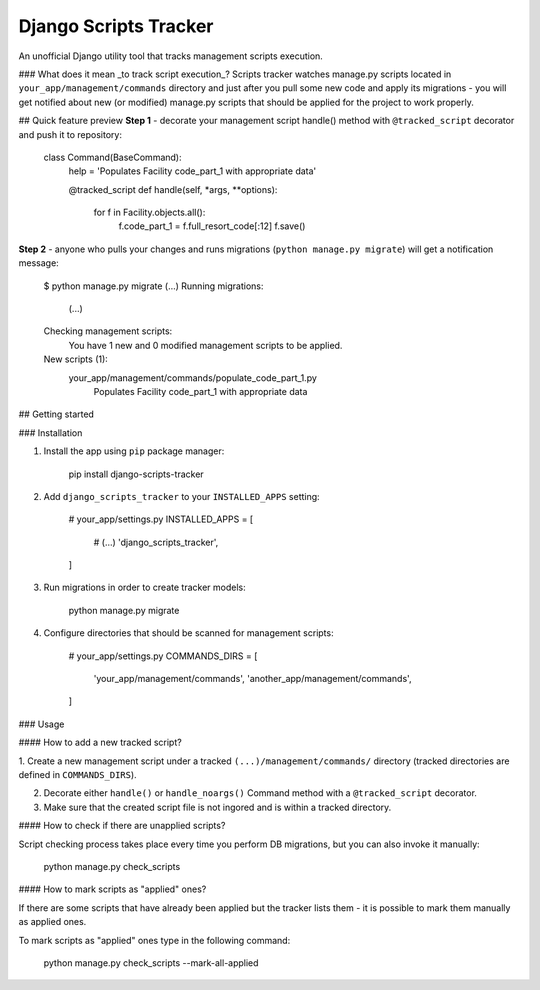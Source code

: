 Django Scripts Tracker
======================
An unofficial Django utility tool that tracks management scripts execution.

### What does it mean _to track script execution_?
Scripts tracker watches manage.py scripts located in ``your_app/management/commands`` directory and just after you pull
some new code and apply its migrations - you will get notified about new (or modified) manage.py scripts that should
be applied for the project to work properly.

## Quick feature preview
**Step 1** - decorate your management script handle() method with ``@tracked_script`` decorator and push it to repository:

    class Command(BaseCommand):
        help = 'Populates Facility code_part_1 with appropriate data'

        @tracked_script
        def handle(self, *args, **options):
            for f in Facility.objects.all():
                f.code_part_1 = f.full_resort_code[:12]
                f.save()

**Step 2** - anyone who pulls your changes and runs migrations (``python manage.py migrate``) will get a notification
message:

    $ python manage.py migrate
    (...)
    Running migrations:
      (...)
    Checking management scripts:
      You have 1 new and 0 modified management scripts to be applied.
    New scripts (1):
      your_app/management/commands/populate_code_part_1.py
        Populates Facility code_part_1 with appropriate data

## Getting started

### Installation

1. Install the app using ``pip`` package manager:

        pip install django-scripts-tracker

2. Add ``django_scripts_tracker`` to your ``INSTALLED_APPS`` setting:

        # your_app/settings.py
        INSTALLED_APPS = [
            # (...)
            'django_scripts_tracker',
        ]

3. Run migrations in order to create tracker models:

        python manage.py migrate

4. Configure directories that should be scanned for management scripts:

        # your_app/settings.py
        COMMANDS_DIRS = [
            'your_app/management/commands',
            'another_app/management/commands',
        ]


### Usage

#### How to add a new tracked script?

1. Create a new management script under a tracked ``(...)/management/commands/`` directory
(tracked directories are defined in ``COMMANDS_DIRS``).

2. Decorate either ``handle()`` or ``handle_noargs()`` Command method with a ``@tracked_script`` decorator.

3. Make sure that the created script file is not ingored and is within a tracked directory.


#### How to check if there are unapplied scripts?

Script checking process takes place every time you perform DB migrations, but you can also invoke it manually:

    python manage.py check_scripts


#### How to mark scripts as "applied" ones?

If there are some scripts that have already been applied but the tracker lists them - it is possible to mark them
manually as applied ones.

To mark scripts as "applied" ones type in the following command:

    python manage.py check_scripts --mark-all-applied